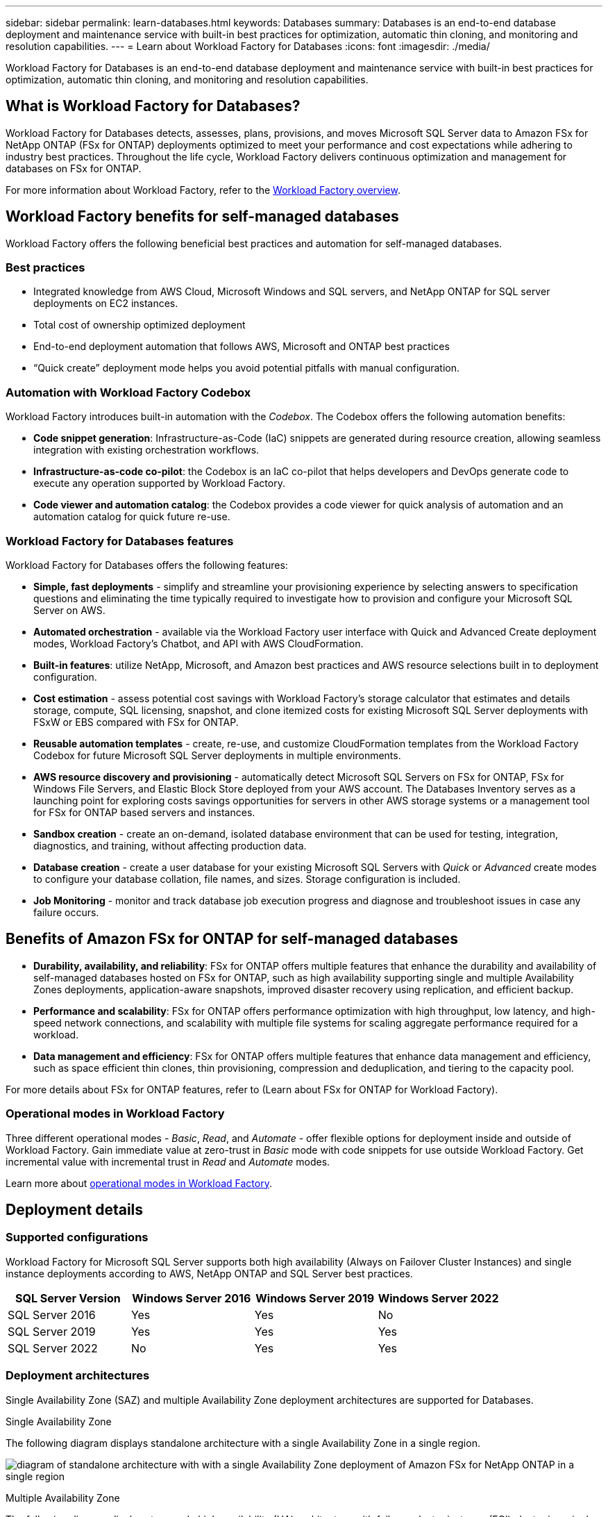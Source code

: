 ---
sidebar: sidebar
permalink: learn-databases.html
keywords: Databases
summary: Databases is an end-to-end database deployment and maintenance service with built-in best practices for optimization, automatic thin cloning, and monitoring and resolution capabilities. 
---
= Learn about Workload Factory for Databases
:icons: font
:imagesdir: ./media/

[.lead]
Workload Factory for Databases is an end-to-end database deployment and maintenance service with built-in best practices for optimization, automatic thin cloning, and monitoring and resolution capabilities. 

== What is Workload Factory for Databases?
Workload Factory for Databases detects, assesses, plans, provisions, and moves Microsoft SQL Server data to Amazon FSx for NetApp ONTAP (FSx for ONTAP) deployments optimized to meet your performance and cost expectations while adhering to industry best practices. Throughout the life cycle, Workload Factory delivers continuous optimization and management for databases on FSx for ONTAP. 

For more information about Workload Factory, refer to the link:https://review.docs.netapp.com/us-en/workload-setup-admin_first-draft/workload-factory-overview.html[Workload Factory overview^].

== Workload Factory benefits for self-managed databases
Workload Factory offers the following beneficial best practices and automation for self-managed databases. 

=== Best practices

* Integrated knowledge from AWS Cloud, Microsoft Windows and SQL servers, and NetApp ONTAP for SQL server deployments on EC2 instances.
* Total cost of ownership optimized deployment  
* End-to-end deployment automation that follows AWS, Microsoft and ONTAP best practices 
* “Quick create” deployment mode helps you avoid potential pitfalls with manual configuration. 

=== Automation with Workload Factory Codebox
Workload Factory introduces built-in automation with the _Codebox_. The Codebox offers the following automation benefits: 

* *Code snippet generation*: Infrastructure-as-Code (IaC) snippets are generated during resource creation, allowing seamless integration with existing orchestration workflows. 
* *Infrastructure-as-code co-pilot*: the Codebox is an IaC co-pilot that helps developers and DevOps generate code to execute any operation supported by Workload Factory.  
* *Code viewer and automation catalog*: the Codebox provides a code viewer for quick analysis of automation and an automation catalog for quick future re-use. 

=== Workload Factory for Databases features
Workload Factory for Databases offers the following features: 

* *Simple, fast deployments* - simplify and streamline your provisioning experience by selecting answers to specification questions and eliminating the time typically required to investigate how to provision and configure your Microsoft SQL Server on AWS. 
* *Automated orchestration* - available via the Workload Factory user interface with Quick and Advanced Create deployment modes, Workload Factory's Chatbot, and API with AWS CloudFormation.
* *Built-in features*: utilize NetApp, Microsoft, and Amazon best practices and AWS resource selections built in to deployment configuration.
* *Cost estimation* - assess potential cost savings with Workload Factory’s storage calculator that estimates and details storage, compute, SQL licensing, snapshot, and clone itemized costs for existing Microsoft SQL Server deployments with FSxW or EBS compared with FSx for ONTAP. 
* *Reusable automation templates* - create, re-use, and customize CloudFormation templates from the Workload Factory Codebox for future Microsoft SQL Server deployments in multiple environments. 
* *AWS resource discovery and provisioning* - automatically detect Microsoft SQL Servers on FSx for ONTAP, FSx for Windows File Servers, and Elastic Block Store deployed from your AWS account. The Databases Inventory serves as a launching point for exploring costs savings opportunities for servers in other AWS storage systems or a management tool for FSx for ONTAP based servers and instances.
* *Sandbox creation* - create an on-demand, isolated database environment that can be used for testing, integration, diagnostics, and training, without affecting production data. 
* *Database creation* - create a user database for your existing Microsoft SQL Servers with _Quick_ or _Advanced_ create modes to configure your database collation, file names, and sizes. Storage configuration is included. 
* *Job Monitoring* - monitor and track database job execution progress and diagnose and troubleshoot issues in case any failure occurs.  

== Benefits of Amazon FSx for ONTAP for self-managed databases

* *Durability, availability, and reliability*: FSx for ONTAP offers multiple features that enhance the durability and availability of self-managed databases hosted on FSx for ONTAP, such as high availability supporting single and multiple Availability Zones deployments, application-aware snapshots, improved disaster recovery using replication, and efficient backup. 
* *Performance and scalability*: FSx for ONTAP offers performance optimization with high throughput, low latency, and high-speed network connections, and scalability with multiple file systems for scaling aggregate performance required for a workload.
* *Data management and efficiency*: FSx for ONTAP offers multiple features that enhance data management and efficiency, such as space efficient thin clones, thin provisioning, compression and deduplication, and tiering to the capacity pool. 

For more details about FSx for ONTAP features, refer to (Learn about FSx for ONTAP for Workload Factory). 

=== Operational modes in Workload Factory
Three different operational modes - _Basic_, _Read_, and _Automate_ - offer flexible options for deployment inside and outside of Workload Factory. Gain immediate value at zero-trust in _Basic_ mode with code snippets for use outside Workload Factory. Get incremental value with incremental trust in _Read_ and _Automate_ modes. 

Learn more about link:https://review.docs.netapp.com/us-en/workload-setup-admin_first-draft/operational-modes.html[operational modes in Workload Factory^].

== Deployment details

=== Supported configurations
Workload Factory for Microsoft SQL Server supports both high availability (Always on Failover Cluster Instances) and single instance deployments according to AWS, NetApp ONTAP and SQL Server best practices. 

[cols="2a,2a,2a,2a" options="header"]
|===
// header row
| SQL Server Version
| Windows Server 2016
| Windows Server 2019
| Windows Server 2022

// first body row
| SQL Server 2016
| Yes
| Yes
| No

// second body row
| SQL Server 2019
| Yes
| Yes
| Yes

// third body row
| SQL Server 2022
| No
| Yes
| Yes

//table end
|===

=== Deployment architectures
Single Availability Zone (SAZ) and multiple Availability Zone deployment architectures are supported for Databases. 

.Single Availability Zone
The following diagram displays standalone architecture with a single Availability Zone in a single region. 

image:diagram-SAZ-database-architecture.png[diagram of standalone architecture with with a single Availability Zone deployment of Amazon FSx for NetApp ONTAP in a single region]

.Multiple Availability Zone
The following diagram displays two-node high-availability (HA) architecture with failover cluster instance (FCI) cluster in a single region. 

image:diagram-MAZ-database-architecture.png[diagram of two-node high-availability architecture with failover cluster instance cluster in a single region]

=== Integrated AWS services
Databases includes the following integrated AWS services: 

* CloudFormation
* Simple Notification Service 
* CloudWatch
* Systems Manager
* Secrets Manager 

=== Supported regions
Databases is supported in all commercial regions where FSx for ONTAP is supported. https://aws.amazon.com/about-aws/global-infrastructure/regional-product-services/[View supported Amazon regions.^]

The following AWS regions aren't supported: 

* China regions
* GovCloud (US) regions
* Secret Cloud
* Top Secret Cloud

== Getting help

